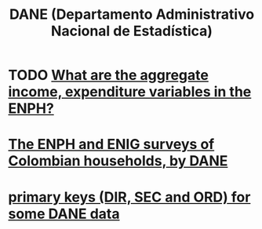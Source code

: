 :PROPERTIES:
:ID:       4fc58c2b-d756-42ab-ae0b-6600d63bffb9
:END:
#+title: DANE (Departamento Administrativo Nacional de Estadística)
* TODO [[https://github.com/JeffreyBenjaminBrown/knowledge_graph_with_github-navigable_links/blob/master/what_are_the_aggregate_income_expenditure_variables_in_the_enph.org][What are the aggregate income, expenditure variables in the ENPH?]]
* [[https://github.com/JeffreyBenjaminBrown/knowledge_graph_with_github-navigable_links/blob/master/enph_and_enig_surveys_by_colombia_s_dian.org][The ENPH and ENIG surveys of Colombian households, by DANE]]
* [[https://github.com/JeffreyBenjaminBrown/knowledge_graph_with_github-navigable_links/blob/master/primary_keys_for_some_dane_data.org][primary keys (DIR, SEC and ORD) for some DANE data]]
